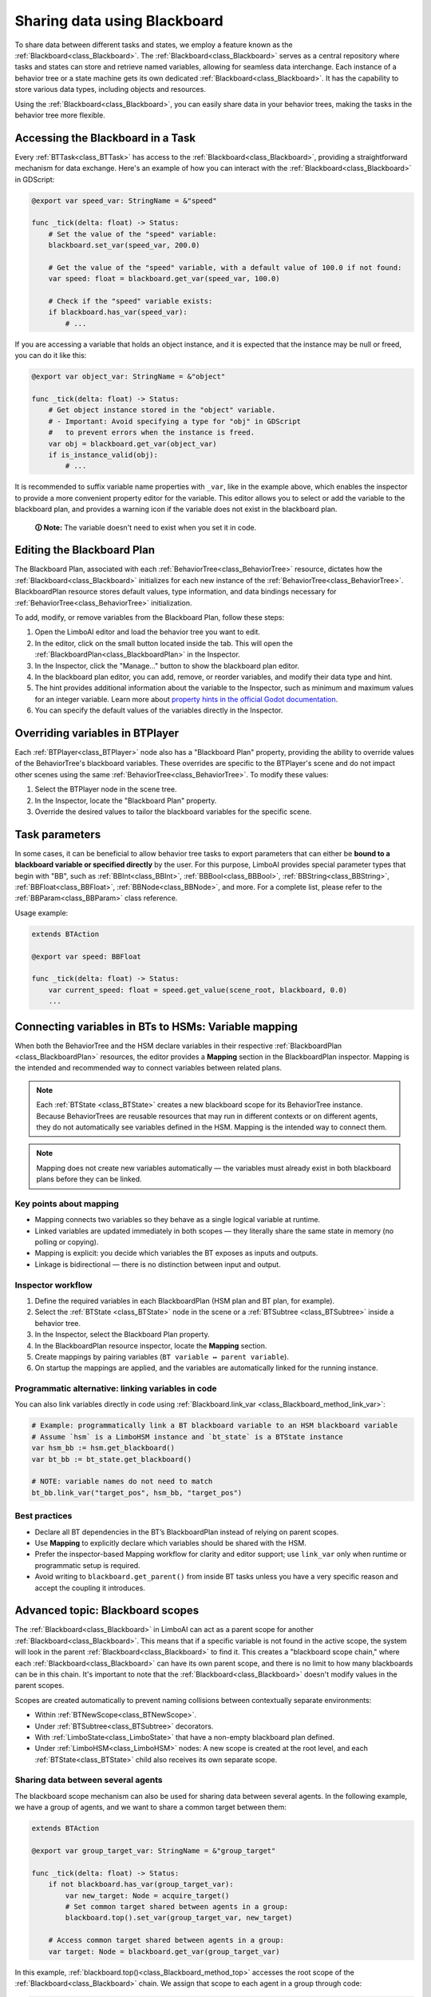 .. _blackboard:

Sharing data using Blackboard
=============================

To share data between different tasks and states, we employ a feature known as the :ref:`Blackboard<class_Blackboard>`.
The :ref:`Blackboard<class_Blackboard>` serves as a central repository where tasks and states can store and retrieve named variables,
allowing for seamless data interchange. Each instance of a behavior tree or a state machine gets its own dedicated :ref:`Blackboard<class_Blackboard>`. It has the capability to store various data types,
including objects and resources.

Using the :ref:`Blackboard<class_Blackboard>`, you can easily share data in your behavior trees, making the tasks in the behavior tree more flexible.

.. _accessing_blackboard:

Accessing the Blackboard in a Task
----------------------------------

Every :ref:`BTTask<class_BTTask>` has access to the :ref:`Blackboard<class_Blackboard>`, providing a
straightforward mechanism for data exchange.
Here's an example of how you can interact with the :ref:`Blackboard<class_Blackboard>` in GDScript:

.. code:: gdscript

    @export var speed_var: StringName = &"speed"

    func _tick(delta: float) -> Status:
        # Set the value of the "speed" variable:
        blackboard.set_var(speed_var, 200.0)

        # Get the value of the "speed" variable, with a default value of 100.0 if not found:
        var speed: float = blackboard.get_var(speed_var, 100.0)

        # Check if the "speed" variable exists:
        if blackboard.has_var(speed_var):
            # ...

If you are accessing a variable that holds an object instance, and it is
expected that the instance may be null or freed, you can do it like this:

.. code:: gdscript

    @export var object_var: StringName = &"object"

    func _tick(delta: float) -> Status:
        # Get object instance stored in the "object" variable.
        # - Important: Avoid specifying a type for "obj" in GDScript
        #   to prevent errors when the instance is freed.
        var obj = blackboard.get_var(object_var)
        if is_instance_valid(obj):
            # ...

It is recommended to suffix variable name properties with ``_var``, like in the example above, which enables the
inspector to provide a more convenient property editor for the variable. This editor
allows you to select or add the variable to the blackboard plan, and provides a
warning icon if the variable does not exist in the blackboard plan.

    **🛈 Note:** The variable doesn't need to exist when you set it in code.

.. _editing_plan:

Editing the Blackboard Plan
---------------------------

The Blackboard Plan, associated with each :ref:`BehaviorTree<class_BehaviorTree>`
resource, dictates how the :ref:`Blackboard<class_Blackboard>` initializes for each
new instance of the :ref:`BehaviorTree<class_BehaviorTree>`.
BlackboardPlan resource stores default values, type information, and data bindings
necessary for :ref:`BehaviorTree<class_BehaviorTree>` initialization.

To add, modify, or remove variables from the Blackboard Plan, follow these steps:

1. Open the LimboAI editor and load the behavior tree you want to edit.
2. In the editor, click on the small button located inside the tab. This will open the :ref:`BlackboardPlan<class_BlackboardPlan>` in the Inspector.
3. In the Inspector, click the "Manage..." button to show the blackboard plan editor.
4. In the blackboard plan editor, you can add, remove, or reorder variables, and modify their data type and hint.
5. The hint provides additional information about the variable to the Inspector, such as minimum and maximum values for an integer variable. Learn more about `property hints in the official Godot documentation <https://docs.godotengine.org/en/stable/classes/class_%40globalscope.html#enum-globalscope-propertyhint>`_.
6. You can specify the default values of the variables directly in the Inspector.

Overriding variables in BTPlayer
--------------------------------

Each :ref:`BTPlayer<class_BTPlayer>` node also has a "Blackboard Plan" property,
providing the ability to override values of the BehaviorTree's blackboard variables.
These overrides are specific to the BTPlayer's scene
and do not impact other scenes using the same :ref:`BehaviorTree<class_BehaviorTree>`.
To modify these values:

1. Select the BTPlayer node in the scene tree.
2. In the Inspector, locate the "Blackboard Plan" property.
3. Override the desired values to tailor the blackboard variables for the specific scene.

Task parameters
---------------

In some cases, it can be beneficial to allow behavior tree tasks to export parameters
that can either be **bound to a blackboard variable or specified directly** by the user.
For this purpose, LimboAI provides special parameter types that begin with "BB",
such as :ref:`BBInt<class_BBInt>`, :ref:`BBBool<class_BBBool>`, :ref:`BBString<class_BBString>`,
:ref:`BBFloat<class_BBFloat>`, :ref:`BBNode<class_BBNode>`, and more.
For a complete list, please refer to the :ref:`BBParam<class_BBParam>` class reference.

Usage example:

.. code:: gdscript

    extends BTAction

    @export var speed: BBFloat

    func _tick(delta: float) -> Status:
        var current_speed: float = speed.get_value(scene_root, blackboard, 0.0)
        ...

Connecting variables in BTs to HSMs: Variable mapping
-----------------------------------------------------

When both the BehaviorTree and the HSM declare variables in their respective
:ref:`BlackboardPlan <class_BlackboardPlan>` resources, the editor provides a **Mapping**
section in the BlackboardPlan inspector. Mapping is the intended and recommended way to
connect variables between related plans.

.. note::
   Each :ref:`BTState <class_BTState>` creates a new blackboard scope for its
   BehaviorTree instance. Because BehaviorTrees are reusable resources that may run
   in different contexts or on different agents, they do not automatically see
   variables defined in the HSM. Mapping is the intended way to connect them.

.. note::
   Mapping does not create new variables automatically — the variables must already
   exist in both blackboard plans before they can be linked.

Key points about mapping
~~~~~~~~~~~~~~~~~~~~~~~~

* Mapping connects two variables so they behave as a single logical variable at runtime.
* Linked variables are updated immediately in both scopes — they literally share the
  same state in memory (no polling or copying).
* Mapping is explicit: you decide which variables the BT exposes as inputs and outputs.
* Linkage is bidirectional — there is no distinction between input and output.

Inspector workflow
~~~~~~~~~~~~~~~~~~

1. Define the required variables in each BlackboardPlan (HSM plan and BT plan, for example).
2. Select the :ref:`BTState <class_BTState>` node in the scene or a :ref:`BTSubtree <class_BTSubtree>`
   inside a behavior tree.
3. In the Inspector, select the Blackboard Plan property.
4. In the BlackboardPlan resource inspector, locate the **Mapping** section.
5. Create mappings by pairing variables (``BT variable ↔ parent variable``).
6. On startup the mappings are applied, and the variables are automatically linked
   for the running instance.

Programmatic alternative: linking variables in code
~~~~~~~~~~~~~~~~~~~~~~~~~~~~~~~~~~~~~~~~~~~~~~~~~~~

You can also link variables directly in code using :ref:`Blackboard.link_var <class_Blackboard_method_link_var>`:

.. code-block:: gdscript

   # Example: programmatically link a BT blackboard variable to an HSM blackboard variable
   # Assume `hsm` is a LimboHSM instance and `bt_state` is a BTState instance
   var hsm_bb := hsm.get_blackboard()
   var bt_bb := bt_state.get_blackboard()

   # NOTE: variable names do not need to match
   bt_bb.link_var("target_pos", hsm_bb, "target_pos")

Best practices
~~~~~~~~~~~~~~

* Declare all BT dependencies in the BT’s BlackboardPlan instead of relying on parent scopes.
* Use **Mapping** to explicitly declare which variables should be shared with the HSM.
* Prefer the inspector-based Mapping workflow for clarity and editor support; use
  ``link_var`` only when runtime or programmatic setup is required.
* Avoid writing to ``blackboard.get_parent()`` from inside BT tasks unless you have
  a very specific reason and accept the coupling it introduces.

Advanced topic: Blackboard scopes
---------------------------------

The :ref:`Blackboard<class_Blackboard>` in LimboAI can act as a parent scope
for another :ref:`Blackboard<class_Blackboard>`.
This means that if a specific variable is not found in the active scope,
the system will look in the parent :ref:`Blackboard<class_Blackboard>` to find it.
This creates a "blackboard scope chain," where each :ref:`Blackboard<class_Blackboard>` can have its own parent scope,
and there is no limit to how many blackboards can be in this chain.
It's important to note that the :ref:`Blackboard<class_Blackboard>` doesn't modify values in the parent scopes.

Scopes are created automatically to prevent naming collisions between contextually separate environments:

- Within :ref:`BTNewScope<class_BTNewScope>`.
- Under :ref:`BTSubtree<class_BTSubtree>` decorators.
- With :ref:`LimboState<class_LimboState>` that have a non-empty blackboard plan defined.
- Under :ref:`LimboHSM<class_LimboHSM>` nodes: A new scope is created at the root level,
  and each :ref:`BTState<class_BTState>` child also receives its own separate scope.

Sharing data between several agents
~~~~~~~~~~~~~~~~~~~~~~~~~~~~~~~~~~~

The blackboard scope mechanism can also be used for sharing data between several agents.
In the following example, we have a group of agents, and we want to share a common target between them:

.. code:: gdscript

    extends BTAction

    @export var group_target_var: StringName = &"group_target"

    func _tick(delta: float) -> Status:
        if not blackboard.has_var(group_target_var):
            var new_target: Node = acquire_target()
            # Set common target shared between agents in a group:
            blackboard.top().set_var(group_target_var, new_target)

        # Access common target shared between agents in a group:
        var target: Node = blackboard.get_var(group_target_var)


In this example, :ref:`blackboard.top()<class_Blackboard_method_top>` accesses the root scope of the
:ref:`Blackboard<class_Blackboard>` chain.
We assign that scope to each agent in a group through code:

.. code:: gdscript

    class_name AgentGroup
    extends Node2D
    ## AgentGroup node: Manages the shared Blackboard for agents in a group.
    ## Children of this node are assumed to be agents that belong to a common group.
    ## This implementation assumes that each agent has a "BTPlayer" node for AI.

    @export var blackboard_plan: BlackboardPlan

    var shared_scope: Blackboard

    func _ready() -> void:
        if blackboard_plan == null:
            shared_scope = Blackboard.new()
        else:
            shared_scope = blackboard_plan.create_blackboard()

        for child in get_children():
            var bt_player: BTPlayer = child.find_child("BTPlayer")
            if is_instance_valid(bt_player):
                bt_player.blackboard.set_parent(shared_scope)

In conclusion, the :ref:`Blackboard<class_Blackboard>` scope chain not only
prevents naming conflicts that can occur between state machines, behavior trees, and sub-trees,
but it can also be used to share data between several agents.

